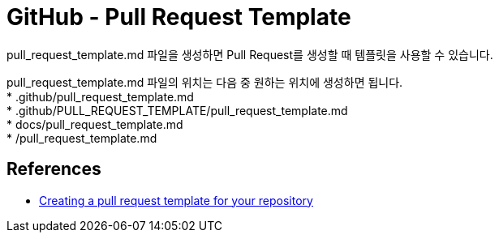 :hardbreaks:
= GitHub - Pull Request Template

pull_request_template.md 파일을 생성하면 Pull Request를 생성할 때 템플릿을 사용할 수 있습니다.

pull_request_template.md 파일의 위치는 다음 중 원하는 위치에 생성하면 됩니다.
* .github/pull_request_template.md
* .github/PULL_REQUEST_TEMPLATE/pull_request_template.md
* docs/pull_request_template.md
* /pull_request_template.md

== References
* https://docs.github.com/en/communities/using-templates-to-encourage-useful-issues-and-pull-requests/creating-a-pull-request-template-for-your-repository[Creating a pull request template for your repository]
